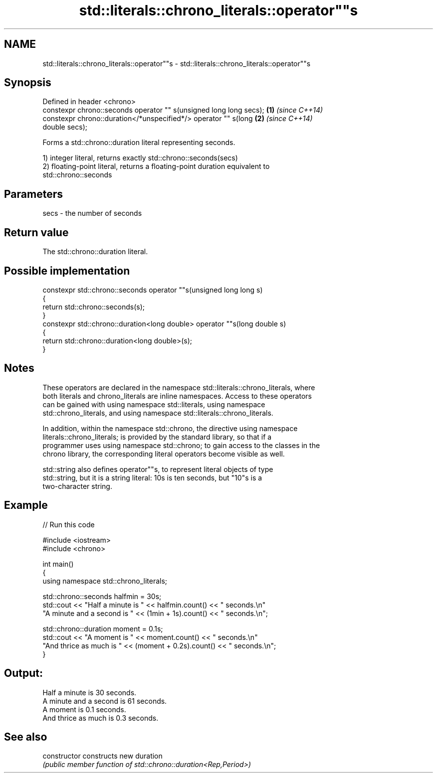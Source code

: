 .TH std::literals::chrono_literals::operator""s 3 "2022.07.31" "http://cppreference.com" "C++ Standard Libary"
.SH NAME
std::literals::chrono_literals::operator""s \- std::literals::chrono_literals::operator""s

.SH Synopsis
   Defined in header <chrono>
   constexpr chrono::seconds operator "" s(unsigned long long secs);  \fB(1)\fP \fI(since C++14)\fP
   constexpr chrono::duration</*unspecified*/> operator "" s(long     \fB(2)\fP \fI(since C++14)\fP
   double secs);

   Forms a std::chrono::duration literal representing seconds.

   1) integer literal, returns exactly std::chrono::seconds(secs)
   2) floating-point literal, returns a floating-point duration equivalent to
   std::chrono::seconds

.SH Parameters

   secs - the number of seconds

.SH Return value

   The std::chrono::duration literal.

.SH Possible implementation

   constexpr std::chrono::seconds operator ""s(unsigned long long s)
   {
       return std::chrono::seconds(s);
   }
   constexpr std::chrono::duration<long double> operator ""s(long double s)
   {
       return std::chrono::duration<long double>(s);
   }

.SH Notes

   These operators are declared in the namespace std::literals::chrono_literals, where
   both literals and chrono_literals are inline namespaces. Access to these operators
   can be gained with using namespace std::literals, using namespace
   std::chrono_literals, and using namespace std::literals::chrono_literals.

   In addition, within the namespace std::chrono, the directive using namespace
   literals::chrono_literals; is provided by the standard library, so that if a
   programmer uses using namespace std::chrono; to gain access to the classes in the
   chrono library, the corresponding literal operators become visible as well.

   std::string also defines operator""s, to represent literal objects of type
   std::string, but it is a string literal: 10s is ten seconds, but "10"s is a
   two-character string.

.SH Example

   
// Run this code

 #include <iostream>
 #include <chrono>

 int main()
 {
     using namespace std::chrono_literals;

     std::chrono::seconds halfmin = 30s;
     std::cout << "Half a minute is " << halfmin.count() << " seconds.\\n"
         "A minute and a second is " << (1min + 1s).count() << " seconds.\\n";

     std::chrono::duration moment = 0.1s;
     std::cout << "A moment is " << moment.count() << " seconds.\\n"
         "And thrice as much is " << (moment + 0.2s).count() << " seconds.\\n";
 }

.SH Output:

 Half a minute is 30 seconds.
 A minute and a second is 61 seconds.
 A moment is 0.1 seconds.
 And thrice as much is 0.3 seconds.

.SH See also

   constructor   constructs new duration
                 \fI(public member function of std::chrono::duration<Rep,Period>)\fP
